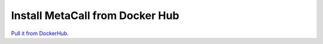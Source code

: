 Install MetaCall from Docker Hub
================================

`Pull it from DockerHub <https://hub.docker.com/r/metacall/core>`_.
